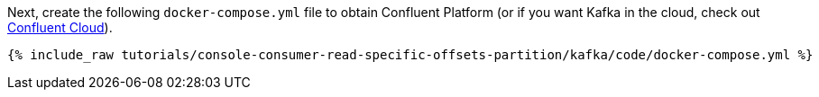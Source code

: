 Next, create the following `docker-compose.yml` file to obtain Confluent Platform (or if you want Kafka in the cloud, check out https://www.confluent.io/confluent-cloud/tryfree/[Confluent Cloud]).

+++++
<pre class="snippet"><code class="dockerfile">{% include_raw tutorials/console-consumer-read-specific-offsets-partition/kafka/code/docker-compose.yml %}</code></pre>
+++++

